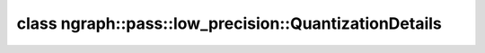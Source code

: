 .. index:: pair: class; ngraph::pass::low_precision::QuantizationDetails
.. _doxid-classngraph_1_1pass_1_1low__precision_1_1_quantization_details:

class ngraph::pass::low_precision::QuantizationDetails
======================================================






.. ref-code-block:: cpp
	:class: doxyrest-overview-code-block

	#include <quantization_details.hpp>
	
	class QuantizationDetails
	{
	public:
		// fields
	
		const size_t :target:`levels<doxid-classngraph_1_1pass_1_1low__precision_1_1_quantization_details_1a4268cb68f91abb2b43d6c9873488616e>`;
		const std::vector<float> :target:`inputLowValues<doxid-classngraph_1_1pass_1_1low__precision_1_1_quantization_details_1a6b2dda3b2351ce234cda2ddfc22669e8>`;
		const std::vector<float> :target:`inputHighValues<doxid-classngraph_1_1pass_1_1low__precision_1_1_quantization_details_1a2b19dbc5f1d250cf43725e8b8da1949d>`;
		const std::vector<float> :target:`outputLowValues<doxid-classngraph_1_1pass_1_1low__precision_1_1_quantization_details_1ab576f016be92fe63f6f2105926c27e21>`;
		const std::vector<float> :target:`outputHighValues<doxid-classngraph_1_1pass_1_1low__precision_1_1_quantization_details_1ab6552d9799d384acbd3f00ecc9bc1f69>`;

		// construction
	
		:target:`QuantizationDetails<doxid-classngraph_1_1pass_1_1low__precision_1_1_quantization_details_1a603b366ef6dd854f7ccec8c7aae21596>`();
		:target:`QuantizationDetails<doxid-classngraph_1_1pass_1_1low__precision_1_1_quantization_details_1ab6f9ddbe66ccc62d2aae0d7554ccc0e6>`(const QuantizationDetails& quantizationDetails);
	
		:target:`QuantizationDetails<doxid-classngraph_1_1pass_1_1low__precision_1_1_quantization_details_1a25009e21c4a8ee43b6a2115aea777164>`(
			const size_t levels,
			const std::vector<float>& inputLowValues,
			const std::vector<float>& inputHighValues,
			const std::vector<float>& outputLowValues,
			const std::vector<float>& outputHighValues
			);

		// methods
	
		bool :target:`hasNegativeOutput<doxid-classngraph_1_1pass_1_1low__precision_1_1_quantization_details_1a474aa68ead5b8e53cf8d84775a0f15a5>`() const;
		float :target:`maxOutput<doxid-classngraph_1_1pass_1_1low__precision_1_1_quantization_details_1ab773d3a15e0febc6f6048422e89a90db>`(const size_t channel) const;
		float :target:`maxInput<doxid-classngraph_1_1pass_1_1low__precision_1_1_quantization_details_1a5ccb4cc75b5e46b48f7a4df63b95dc48>`(const size_t channel) const;
		float :target:`getInputLowValue<doxid-classngraph_1_1pass_1_1low__precision_1_1_quantization_details_1a92af8d4c58c0b32dbd0892a135465b76>`(const size_t channel) const;
		float :target:`getInputHighValue<doxid-classngraph_1_1pass_1_1low__precision_1_1_quantization_details_1a31d2647954848fd1eb6d726036331371>`(const size_t channel) const;
		float :target:`getOutputLowValue<doxid-classngraph_1_1pass_1_1low__precision_1_1_quantization_details_1a2f1c14ccb28e326eac17da7d6318b6cd>`(const size_t channel) const;
		float :target:`getOutputHighValue<doxid-classngraph_1_1pass_1_1low__precision_1_1_quantization_details_1a2b25d87090a1fbbb05984c2706f0764d>`(const size_t channel) const;
		bool :target:`empty<doxid-classngraph_1_1pass_1_1low__precision_1_1_quantization_details_1a90faf7ed32c800727d01bf5252a80bdf>`() const;
	
		static bool :target:`outputLayoutIsSupported<doxid-classngraph_1_1pass_1_1low__precision_1_1_quantization_details_1a6be85add753ef35269d26b49abb974e4>`(
			std::shared_ptr<opset1::FakeQuantize> quantize,
			bool isConvertExpected = false
			);
	
		static void :target:`getInputIntervals<doxid-classngraph_1_1pass_1_1low__precision_1_1_quantization_details_1aec1ce4a6e1bdb27805a9c38d02104275>`(
			std::shared_ptr<opset1::FakeQuantize> quantize,
			std::vector<float>& inputLowValues,
			std::vector<float>& inputHighValues
			);
	
		static void :target:`getOutputIntervals<doxid-classngraph_1_1pass_1_1low__precision_1_1_quantization_details_1a9d035abad6ff32b782f4e285ef12caa0>`(
			std::shared_ptr<opset1::FakeQuantize> quantize,
			std::vector<float>& outputLowValues,
			std::vector<float>& outputHighValues
			);
	
		static QuantizationDetails :target:`getDetails<doxid-classngraph_1_1pass_1_1low__precision_1_1_quantization_details_1a95c195808850421e7dfca2ae47a2800e>`(std::shared_ptr<opset1::FakeQuantize>);
		static bool :target:`isSupportedLevel<doxid-classngraph_1_1pass_1_1low__precision_1_1_quantization_details_1aec0fa82673eacbd1ccde6d8f1c383d9c>`(const size_t level);
	};

